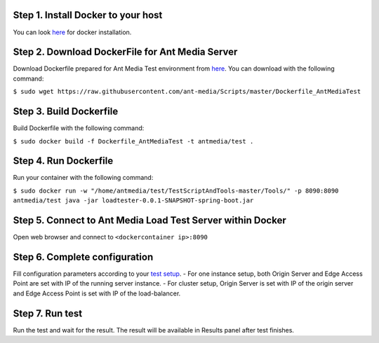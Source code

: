 Step 1. Install Docker to your host
~~~~~~~~~~~~~~~~~~~~~~~~~~~~~~~~~~~

You can look `here <https://docs.docker.com/install/>`__ for docker
installation.

Step 2. Download DockerFile for Ant Media Server
~~~~~~~~~~~~~~~~~~~~~~~~~~~~~~~~~~~~~~~~~~~~~~~~

Download Dockerfile prepared for Ant Media Test environment from
`here <https://github.com/ant-media/Scripts/blob/master/Dockerfile_AntMediaTest>`__.
You can download with the following command:

``$ sudo wget https://raw.githubusercontent.com/ant-media/Scripts/master/Dockerfile_AntMediaTest``

Step 3. Build Dockerfile
~~~~~~~~~~~~~~~~~~~~~~~~

Build Dockerfile with the following command:

``$ sudo docker build -f Dockerfile_AntMediaTest -t antmedia/test .``

Step 4. Run Dockerfile
~~~~~~~~~~~~~~~~~~~~~~

Run your container with the following command:

``$ sudo docker run -w "/home/antmedia/test/TestScriptAndTools-master/Tools/" -p 8090:8090 antmedia/test java -jar loadtester-0.0.1-SNAPSHOT-spring-boot.jar``

Step 5. Connect to Ant Media Load Test Server within Docker
~~~~~~~~~~~~~~~~~~~~~~~~~~~~~~~~~~~~~~~~~~~~~~~~~~~~~~~~~~~

Open web browser and connect to ``<dockercontainer ip>:8090``

Step 6. Complete configuration
~~~~~~~~~~~~~~~~~~~~~~~~~~~~~~

Fill configuration parameters according to your `test
setup <https://github.com/ant-media/Ant-Media-Server/wiki/Test-Environment>`__.
- For one instance setup, both Origin Server and Edge Access Point are
set with IP of the running server instance. - For cluster setup, Origin
Server is set with IP of the origin server and Edge Access Point is set
with IP of the load-balancer.

Step 7. Run test
~~~~~~~~~~~~~~~~

Run the test and wait for the result. The result will be available in
Results panel after test finishes.
